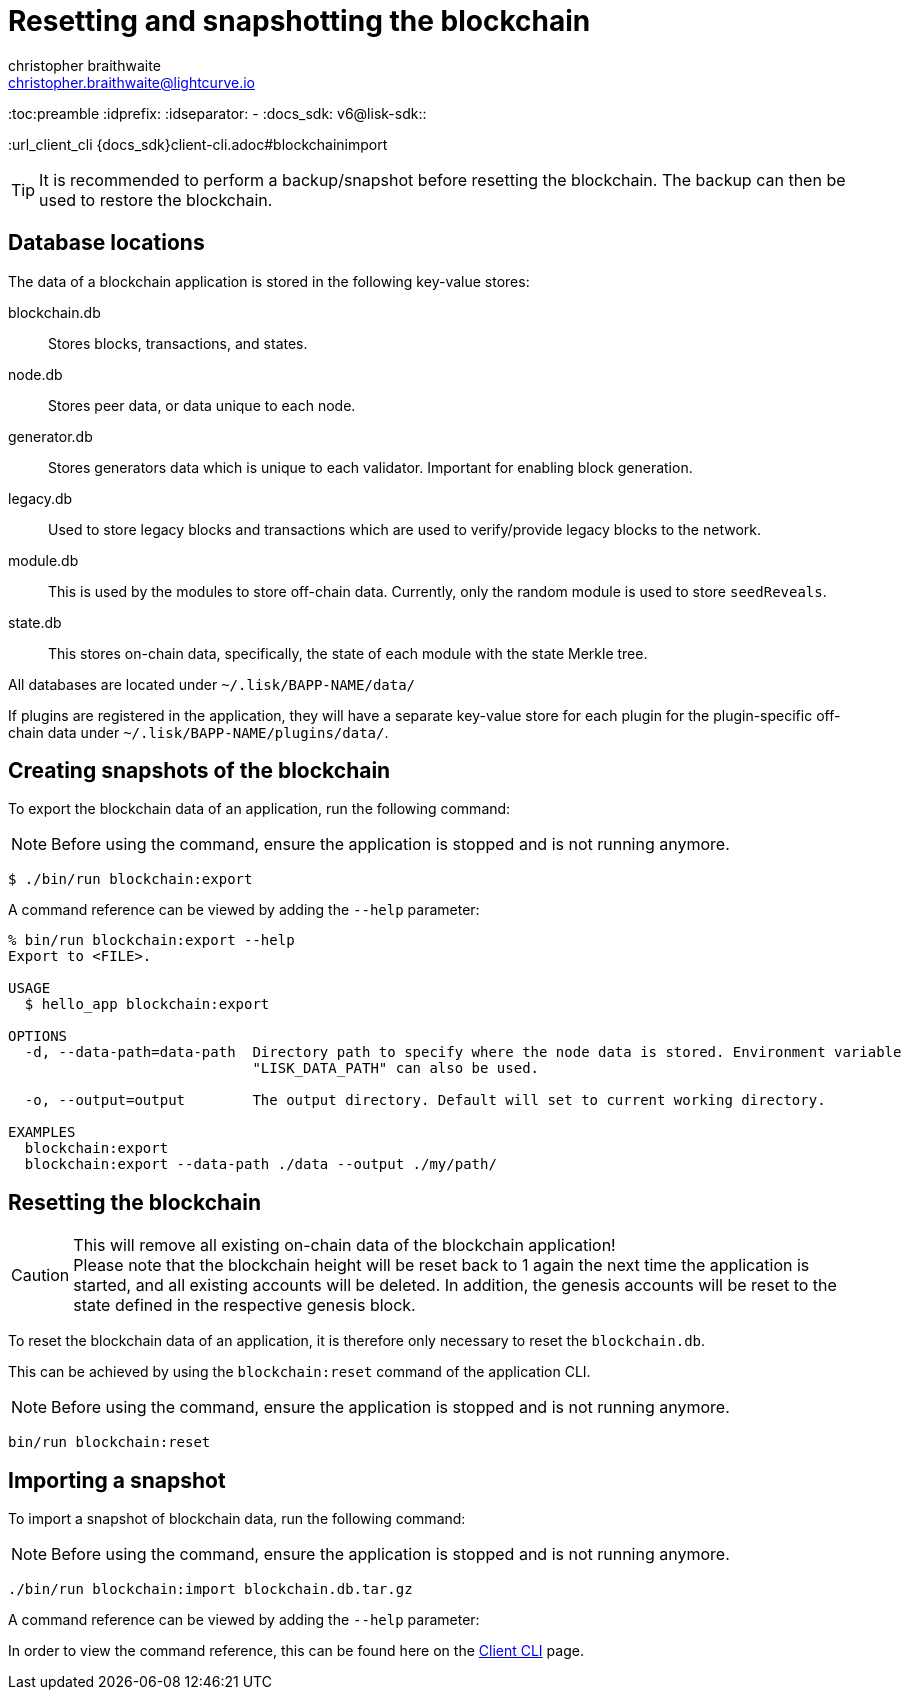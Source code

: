 = Resetting and snapshotting the blockchain
christopher braithwaite <christopher.braithwaite@lightcurve.io>
:toc:preamble
:idprefix:
:idseparator: -
:docs_sdk: v6@lisk-sdk::

:url_client_cli {docs_sdk}client-cli.adoc#blockchainimport

TIP: It is recommended to perform a backup/snapshot before resetting the blockchain.
The backup can then be used to restore the blockchain.

== Database locations

The data of a blockchain application is stored in the following key-value stores:

blockchain.db::
Stores blocks, transactions, and states.
node.db::
Stores peer data, or data unique to each node.
// forger.db::
generator.db::
Stores generators data which is unique to each validator.
Important for enabling block generation.
legacy.db::
Used to store legacy blocks and transactions which are used to verify/provide legacy blocks to the network.
module.db::
This is used by the modules to store off-chain data.
Currently, only the random module is used to store `seedReveals`.
state.db::
This stores on-chain data, specifically, the state of each module with the state Merkle tree.

All databases are located under `~/.lisk/BAPP-NAME/data/`

If plugins are registered in the application, they will have a separate key-value store for each plugin for the plugin-specific off-chain data under `~/.lisk/BAPP-NAME/plugins/data/`.

== Creating snapshots of the blockchain

To export the blockchain data of an application, run the following command:

NOTE: Before using the command, ensure the application is stopped and is not running anymore.

[source,bash]
----
$ ./bin/run blockchain:export
----

A command reference can be viewed by adding the `--help` parameter:

[source,bash]
----
% bin/run blockchain:export --help
Export to <FILE>.

USAGE
  $ hello_app blockchain:export

OPTIONS
  -d, --data-path=data-path  Directory path to specify where the node data is stored. Environment variable
                             "LISK_DATA_PATH" can also be used.

  -o, --output=output        The output directory. Default will set to current working directory.

EXAMPLES
  blockchain:export
  blockchain:export --data-path ./data --output ./my/path/
----

== Resetting the blockchain

.This will remove all existing on-chain data of the blockchain application!
[CAUTION]
Please note that the blockchain height will be reset back to 1 again the next time the application is started, and all existing accounts will be deleted. In addition, the genesis accounts will be reset to the state defined in the respective genesis block.

To reset the blockchain data of an application, it is therefore  only necessary to reset the `blockchain.db`.

This can be achieved by using the `blockchain:reset` command of the application CLI.

NOTE: Before using the command, ensure the application is stopped and is not running anymore.

[source,bash]
----
bin/run blockchain:reset
----

== Importing a snapshot

To import a snapshot of blockchain data, run the following command:

NOTE: Before using the command, ensure the application is stopped and is not running anymore.

[source,bash]
----
./bin/run blockchain:import blockchain.db.tar.gz
----

A command reference can be viewed by adding the `--help` parameter:

In order to view the command reference, this can be found here on the xref:{url_client_cli}[Client CLI] page.
